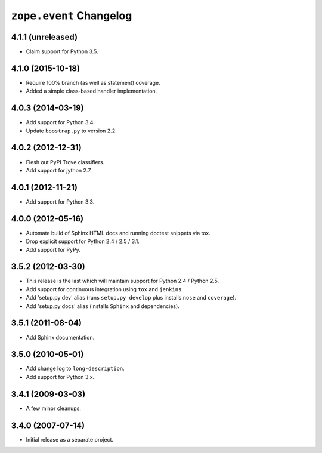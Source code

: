 ``zope.event`` Changelog
========================

4.1.1 (unreleased)
------------------

- Claim support for Python 3.5.

4.1.0 (2015-10-18)
------------------

- Require 100% branch (as well as statement) coverage.

- Added a simple class-based handler implementation.

4.0.3 (2014-03-19)
------------------

- Add support for Python 3.4.

- Update ``boostrap.py`` to version 2.2.


4.0.2 (2012-12-31)
------------------

- Flesh out PyPI Trove classifiers.

- Add support for jython 2.7.


4.0.1 (2012-11-21)
------------------

- Add support for Python 3.3.


4.0.0 (2012-05-16)
------------------

- Automate build of Sphinx HTML docs and running doctest snippets via tox.

- Drop explicit support for Python 2.4 / 2.5 / 3.1.

- Add support for PyPy.


3.5.2 (2012-03-30)
------------------

- This release is the last which will maintain support for Python 2.4 /
  Python 2.5.

- Add support for continuous integration using ``tox`` and ``jenkins``.

- Add 'setup.py dev' alias (runs ``setup.py develop`` plus installs
  ``nose`` and ``coverage``).

- Add 'setup.py docs' alias (installs ``Sphinx`` and dependencies).


3.5.1 (2011-08-04)
------------------

- Add Sphinx documentation.


3.5.0 (2010-05-01)
------------------

- Add change log to ``long-description``.

- Add support for Python 3.x.


3.4.1 (2009-03-03)
------------------

- A few minor cleanups.


3.4.0 (2007-07-14)
------------------

- Initial release as a separate project.

